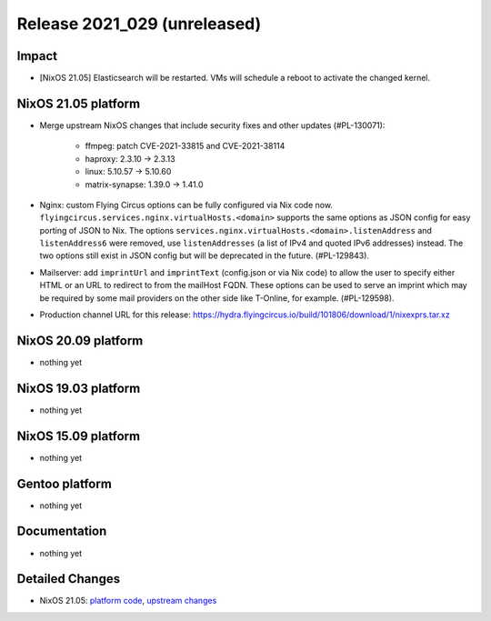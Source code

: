 .. XXX update on release :Publish Date: YYYY-MM-DD

Release 2021_029 (unreleased)
-----------------------------

Impact
^^^^^^

* [NixOS 21.05] Elasticsearch will be restarted. VMs will schedule a reboot to activate the changed kernel.


NixOS 21.05 platform
^^^^^^^^^^^^^^^^^^^^

* Merge upstream NixOS changes that include security fixes and other updates (#PL-130071):

    * ffmpeg: patch CVE-2021-33815 and CVE-2021-38114
    * haproxy: 2.3.10 -> 2.3.13
    * linux: 5.10.57 -> 5.10.60
    * matrix-synapse: 1.39.0 -> 1.41.0

* Nginx: custom Flying Circus options can be fully configured
  via Nix code now. ``flyingcircus.services.nginx.virtualHosts.<domain>``
  supports the same options as JSON config for easy porting of JSON to Nix.
  The options ``services.nginx.virtualHosts.<domain>.listenAddress`` and
  ``listenAddress6`` were removed, use ``listenAddresses``
  (a list of IPv4 and quoted IPv6 addresses) instead.
  The two options still exist in JSON config but will be deprecated in the
  future. (#PL-129843).
* Mailserver: add ``imprintUrl`` and ``imprintText`` (config.json or via Nix code)
  to allow the user to specify either HTML or an URL to redirect
  to from the mailHost FQDN. These options can be used to serve an imprint which
  may be required by some mail providers on the other side like T-Online, for example.
  (#PL-129598).
* Production channel URL for this release: https://hydra.flyingcircus.io/build/101806/download/1/nixexprs.tar.xz

NixOS 20.09 platform
^^^^^^^^^^^^^^^^^^^^

* nothing yet


NixOS 19.03 platform
^^^^^^^^^^^^^^^^^^^^

* nothing yet


NixOS 15.09 platform
^^^^^^^^^^^^^^^^^^^^

* nothing yet


Gentoo platform
^^^^^^^^^^^^^^^

* nothing yet


Documentation
^^^^^^^^^^^^^

* nothing yet


Detailed Changes
^^^^^^^^^^^^^^^^

* NixOS 21.05: `platform code <https://github.com/flyingcircusio/fc-nixos/compare/fc/r2021_028/21.05...a6001ad3e6e73c0ea9f3ee1aab1499ba5e1b13de>`_,
  `upstream changes <https://github.com/NixOS/nixpkgs/compare/97c5d0cbe76901da0135b05cdbdfc5b068a7942c...74d017edb6717ad76d38edc02ad3210d4ad66b96>`_

.. vim: set spell spelllang=en:
